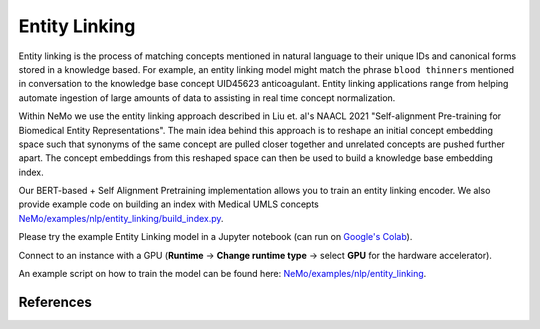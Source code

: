 .. _entity_linking:

Entity Linking
====================================

Entity linking is the process of matching concepts mentioned in natural language to their unique IDs and canonical forms stored 
in a knowledge based. For example, an entity linking model might match the phrase ``blood thinners`` mentioned in conversation 
to the knowledge base concept UID45623 anticoagulant. Entity linking applications range from helping automate ingestion of 
large amounts of data to assisting in real time concept normalization.

Within NeMo we use the entity linking approach described in Liu et. al's NAACL 2021 "Self-alignment Pre-training for Biomedical Entity Representations". 
The main idea behind this approach is to reshape an initial concept embedding space such that synonyms of the same concept are 
pulled closer together and unrelated concepts are pushed further apart. The concept embeddings from this reshaped space can then 
be used to build a knowledge base embedding index. 

.. image:: https://github.com/NVIDIA/NeMo/blob/entity-linking-documentation/docs/source/nlp/entity_linking_overview.jpg
  :alt: Entity-Linking-Overview

Our BERT-based + Self Alignment Pretraining implementation allows you to train an entity linking encoder. We also provide example code
on building an index with Medical UMLS concepts `NeMo/examples/nlp/entity_linking/build_index.py <https://github.com/NVIDIA/NeMo/blob/main/examples/nlp/entity_linking/build_index.py>`__.

Please try the example Entity Linking model in a Jupyter notebook (can run on `Google's Colab <https://colab.research.google.com/github/NVIDIA/NeMo/blob/v1.0.2/tutorials/nlp/Entity_Linking_Medical.ipynb>`__).

Connect to an instance with a GPU (**Runtime** -> **Change runtime type** -> select **GPU** for the hardware accelerator).

An example script on how to train the model can be found here: `NeMo/examples/nlp/entity_linking <https://github.com/NVIDIA/NeMo/tree/main/examples/nlp/entity_linking>`__.


References
----------

.. bibliography:: nlp_all.bib
    :style: plain
    :labelprefix: NLP-JIS
    :keyprefix: nlp-jis-
